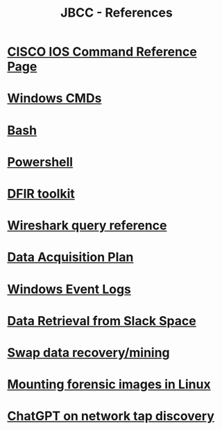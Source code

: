 :PROPERTIES:
:ID:       643d8e49-fb67-434c-8136-4c6275c932e7
:END:
#+TITLE: JBCC - References
* [[id:b9eb294c-70da-424a-a0df-9a28a45dc56b][CISCO IOS Command Reference Page]]
* [[id:a351413f-6352-4994-82f4-50b3c1cfa88b][Windows CMDs]]
* [[id:2824cc6c-c82e-455d-8532-05289a55fccb][Bash]]
* [[id:54d6a069-b8f6-4014-a5bf-6016b3f4fb1b][Powershell]]
* [[id:b62a9c94-d626-4a5a-87e7-7d9150327d07][DFIR toolkit]]
* [[id:6eecadd1-40bb-4957-8845-cc9ceed31297][Wireshark query reference]]
* [[id:824fb0c1-b519-41c0-81b6-a4d6410ceab2][Data Acquisition Plan]]
* [[id:f5e7dd65-6d61-4e7c-a364-08de21b3d693][Windows Event Logs]]
* [[id:ed15cc7a-8ab6-46cc-8dbb-2f6ac0c34a4f][Data Retrieval from Slack Space]]
* [[id:8ed1fd45-1103-4c4c-97c6-f7517ea0a129][Swap data recovery/mining]]
* [[id:175c7fad-77a2-4b42-ae48-f4b4857c733c][Mounting forensic images in Linux]]
* [[id:41bfdfe7-903b-482f-8531-c563c2ef1faa][ChatGPT on network tap discovery]]

